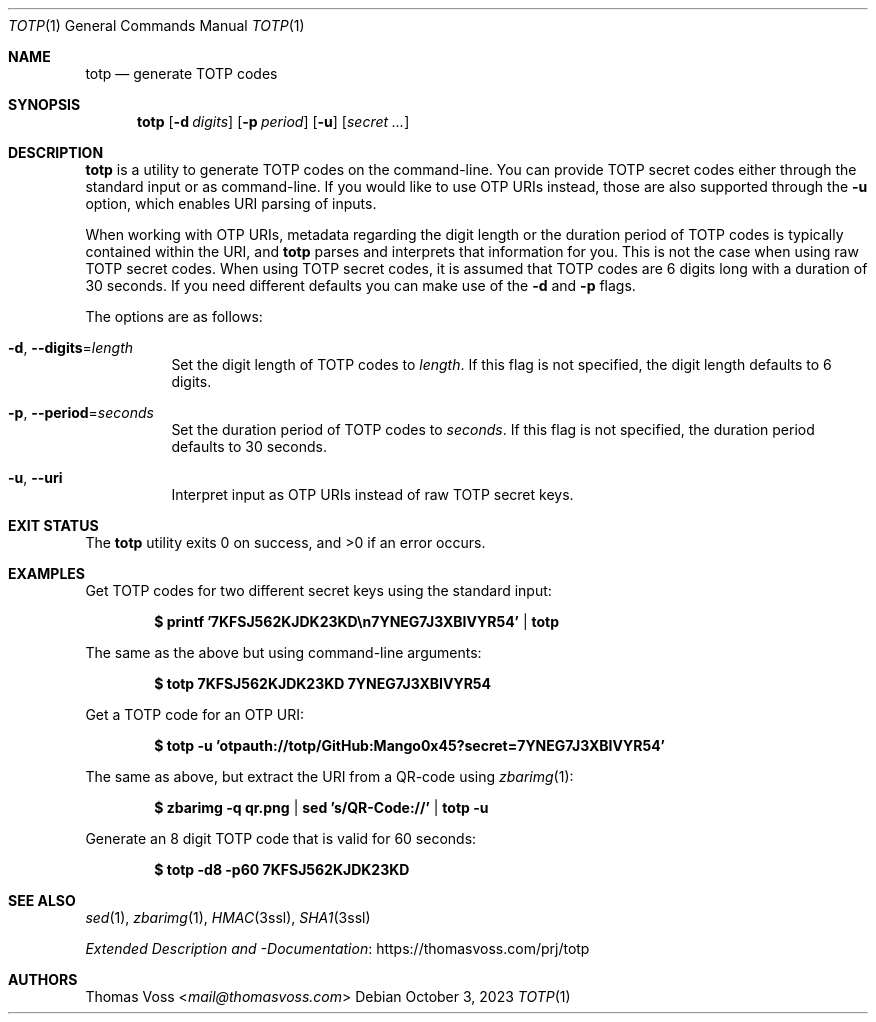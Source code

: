 .Dd $Mdocdate: October 3 2023 $
.Dt TOTP 1
.Os
.Sh NAME
.Nm totp
.Nd generate TOTP codes
.Sh SYNOPSIS
.Nm
.Op Fl d Ar digits
.Op Fl p Ar period
.Op Fl u
.Op Ar secret ...
.Sh DESCRIPTION
.Nm
is a utility to generate TOTP codes on the command\-line.
You can provide TOTP secret codes either through the standard input or as
command\-line.
If you would like to use OTP URIs instead, those are also supported through the
.Fl u
option, which enables URI parsing of inputs.
.Pp
When working with OTP URIs, metadata regarding the digit length or the duration
period of TOTP codes is typically contained within the URI, and
.Nm
parses and interprets that information for you.
This is not the case when using raw TOTP secret codes.
When using TOTP secret codes, it is assumed that TOTP codes are 6 digits long
with a duration of 30 seconds.
If you need different defaults you can make use of the
.Fl d
and
.Fl p
flags.
.Pp
The options are as follows:
.Bl -tag width Ds
.It Fl d , Fl Fl digits Ns = Ns Ar length
Set the digit length of TOTP codes to
.Ar length .
If this flag is not specified, the digit length defaults to 6 digits.
.It Fl p , Fl Fl period Ns = Ns Ar seconds
Set the duration period of TOTP codes to
.Ar seconds .
If this flag is not specified, the duration period defaults to 30 seconds.
.It Fl u , Fl Fl uri
Interpret input as OTP URIs instead of raw TOTP secret keys.
.El
.Sh EXIT STATUS
.Ex -std
.Sh EXAMPLES
Get TOTP codes for two different secret keys using the standard input:
.Pp
.Dl $ printf '7KFSJ562KJDK23KD\en7YNEG7J3XBIVYR54' | totp
.Pp
The same as the above but using command\-line arguments:
.Pp
.Dl $ totp 7KFSJ562KJDK23KD 7YNEG7J3XBIVYR54
.Pp
Get a TOTP code for an OTP URI:
.Pp
.Dl $ totp -u 'otpauth://totp/GitHub:Mango0x45?secret=7YNEG7J3XBIVYR54'
.Pp
The same as above, but extract the URI from a QR\-code using
.Xr zbarimg 1 :
.Pp
.Dl $ zbarimg -q qr.png | sed 's/QR-Code://' | totp -u
.Pp
Generate an 8 digit TOTP code that is valid for 60 seconds:
.Pp
.Dl $ totp -d8 -p60 7KFSJ562KJDK23KD
.Sh SEE ALSO
.Xr sed 1 ,
.Xr zbarimg 1 ,
.Xr HMAC 3ssl ,
.Xr SHA1 3ssl
.Pp
.Lk https://thomasvoss.com/prj/totp "Extended Description and -Documentation"
.Sh AUTHORS
.An Thomas Voss Aq Mt mail@thomasvoss.com
